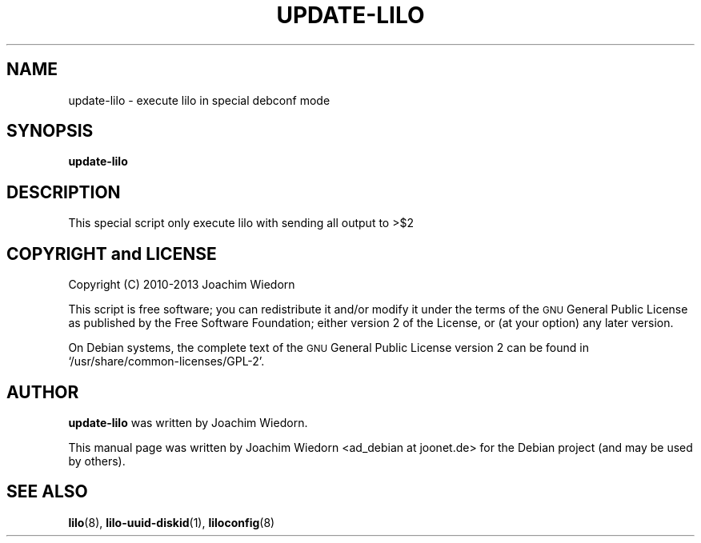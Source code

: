 .\" Automatically generated by Pod::Man 2.25 (Pod::Simple 3.16)
.\"
.\" Standard preamble:
.\" ========================================================================
.de Sp \" Vertical space (when we can't use .PP)
.if t .sp .5v
.if n .sp
..
.de Vb \" Begin verbatim text
.ft CW
.nf
.ne \\$1
..
.de Ve \" End verbatim text
.ft R
.fi
..
.\" Set up some character translations and predefined strings.  \*(-- will
.\" give an unbreakable dash, \*(PI will give pi, \*(L" will give a left
.\" double quote, and \*(R" will give a right double quote.  \*(C+ will
.\" give a nicer C++.  Capital omega is used to do unbreakable dashes and
.\" therefore won't be available.  \*(C` and \*(C' expand to `' in nroff,
.\" nothing in troff, for use with C<>.
.tr \(*W-
.ds C+ C\v'-.1v'\h'-1p'\s-2+\h'-1p'+\s0\v'.1v'\h'-1p'
.ie n \{\
.    ds -- \(*W-
.    ds PI pi
.    if (\n(.H=4u)&(1m=24u) .ds -- \(*W\h'-12u'\(*W\h'-12u'-\" diablo 10 pitch
.    if (\n(.H=4u)&(1m=20u) .ds -- \(*W\h'-12u'\(*W\h'-8u'-\"  diablo 12 pitch
.    ds L" ""
.    ds R" ""
.    ds C` ""
.    ds C' ""
'br\}
.el\{\
.    ds -- \|\(em\|
.    ds PI \(*p
.    ds L" ``
.    ds R" ''
'br\}
.\"
.\" Escape single quotes in literal strings from groff's Unicode transform.
.ie \n(.g .ds Aq \(aq
.el       .ds Aq '
.\"
.\" If the F register is turned on, we'll generate index entries on stderr for
.\" titles (.TH), headers (.SH), subsections (.SS), items (.Ip), and index
.\" entries marked with X<> in POD.  Of course, you'll have to process the
.\" output yourself in some meaningful fashion.
.ie \nF \{\
.    de IX
.    tm Index:\\$1\t\\n%\t"\\$2"
..
.    nr % 0
.    rr F
.\}
.el \{\
.    de IX
..
.\}
.\" ========================================================================
.\"
.IX Title "UPDATE-LILO 8"
.TH UPDATE-LILO 8 "2013-06-07" "24.0" "lilo documentation"
.\" For nroff, turn off justification.  Always turn off hyphenation; it makes
.\" way too many mistakes in technical documents.
.if n .ad l
.nh
.SH "NAME"
update\-lilo \- execute lilo in special debconf mode
.SH "SYNOPSIS"
.IX Header "SYNOPSIS"
\&\fBupdate-lilo\fR
.SH "DESCRIPTION"
.IX Header "DESCRIPTION"
This special script only execute lilo with sending all output to >$2
.SH "COPYRIGHT and LICENSE"
.IX Header "COPYRIGHT and LICENSE"
Copyright (C) 2010\-2013 Joachim Wiedorn
.PP
This script is free software; you can redistribute it and/or modify
it under the terms of the \s-1GNU\s0 General Public License as published by 
the Free Software Foundation; either version 2 of the License, or 
(at your option) any later version.
.PP
On Debian systems, the complete text of the \s-1GNU\s0 General Public
License version 2 can be found in `/usr/share/common\-licenses/GPL\-2'.
.SH "AUTHOR"
.IX Header "AUTHOR"
\&\fBupdate-lilo\fR was written by Joachim Wiedorn.
.PP
This manual page was written by Joachim Wiedorn <ad_debian at joonet.de>
for the Debian project (and may be used by others).
.SH "SEE ALSO"
.IX Header "SEE ALSO"
\&\fBlilo\fR(8), \fBlilo-uuid-diskid\fR(1), \fBliloconfig\fR(8)
